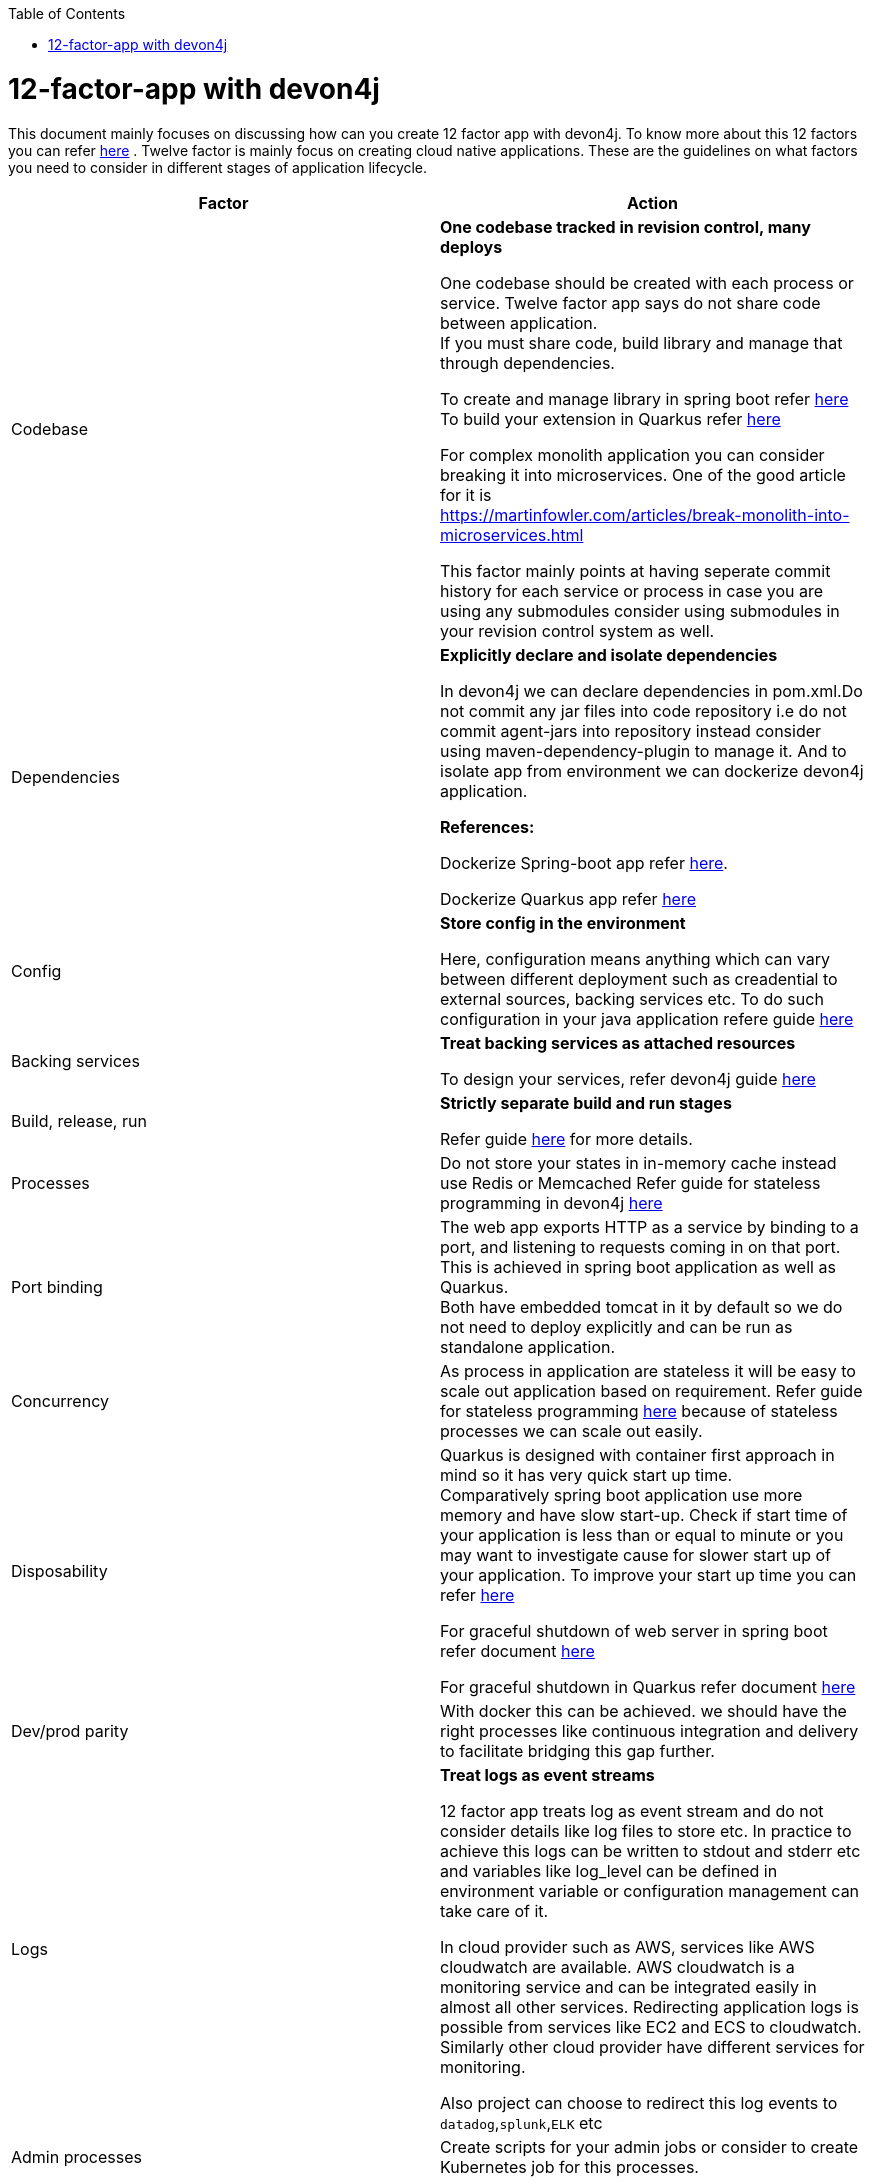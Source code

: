 :toc: macro
toc::[]

= 12-factor-app with devon4j

This document mainly focuses on discussing how can you create 12 factor app with devon4j. To know more about this 12 factors you can refer https://12factor.net/[here] . Twelve factor is mainly focus on creating cloud native applications. These are the guidelines on what factors you need to consider in different stages of application lifecycle.



|===
|Factor |Action

|Codebase
|*One codebase tracked in revision control, many deploys* +

One codebase should be created with each process or service.
Twelve factor app says do not share code between application. +
If you must share code, build library and manage that through dependencies. +

To create and manage library in spring boot refer https://spring.io/guides/gs/multi-module/[here]  +
To build your extension in Quarkus refer https://quarkus.io/guides/building-my-first-extension[here] +

For complex monolith application you can consider breaking it into microservices. One of the good article for it is +
https://martinfowler.com/articles/break-monolith-into-microservices.html

This factor mainly points at having seperate commit history for each service or process in case you are using any submodules consider using submodules in your revision control system as well.

|Dependencies
|*Explicitly declare and isolate dependencies*

In devon4j we can declare dependencies in pom.xml.Do not commit any jar files into code repository i.e do not commit agent-jars into repository instead consider using maven-dependency-plugin to manage it. And to isolate app from environment we can dockerize devon4j application.

*References:* +

Dockerize Spring-boot app refer https://spring.io/guides/topicals/spring-boot-docker[here].

Dockerize Quarkus app refer
https://devonfw.com/website/pages/docs/devonfw-guide_devon4j.wiki_quarkus_getting-started-quarkus.asciidoc.html#devonfw-guide_devon4j.wiki_quarkus_getting-started-quarkus.asciidoc_create-and-build-a-docker-image[here]

|Config
|*Store config in the environment*

Here, configuration means anything which can vary between different deployment such as creadential to external sources, backing services etc. To do such configuration in your java application refere guide https://devonfw.com/website/pages/docs/devonfw-guide_devon4j.wiki_guide-configuration.asciidoc.html[here]

|Backing services
|*Treat backing services as attached resources*

To design your services, refer devon4j guide https://github.com/devonfw/devon4j/blob/master/documentation/guide-service-layer.asciidoc#jax-rs-configuration[here] 

|Build, release, run
|*Strictly separate build and run stages*

Refer guide https://github.com/ssarmokadam/devon4j/blob/12-factor-app-doc/documentation/build-release-run-12factor.asciidoc[here] for more details.

|Processes
|Do not store your states in in-memory cache instead use Redis or Memcached
Refer guide for stateless programming in devon4j 
https://devonfw.com/website/pages/docs/devonfw-guide_devon4j.wiki_coding-conventions.asciidoc.html#devonfw-guide_devon4j.wiki_coding-conventions.asciidoc_stateless-programming[here]

|Port binding
|The web app exports HTTP as a service by binding to a port, and listening to requests coming in on that port.
This is achieved in spring boot application as well as Quarkus. + 
Both have embedded tomcat in it by default so we do not need to deploy explicitly and can be run as standalone application.

|Concurrency
|As process in application are stateless it will be easy to scale out application based on requirement.
Refer guide for stateless programming 
https://devonfw.com/website/pages/docs/devonfw-guide_devon4j.wiki_coding-conventions.asciidoc.html#devonfw-guide_devon4j.wiki_coding-conventions.asciidoc_stateless-programming[here]
because of stateless processes we can scale out easily.

|Disposability
|Quarkus is designed with container first approach in mind so it has very quick start up time. +
Comparatively spring boot application use more memory and have slow start-up. Check if start time of your application is less than or equal to minute or you may want to investigate cause for slower start up of your application. To improve your start up time you can refer https://www.baeldung.com/spring-boot-startup-speed[here]

For graceful shutdown of web server in spring boot refer document https://www.baeldung.com/spring-boot-web-server-shutdown[here]

For graceful shutdown in Quarkus refer document https://quarkus.io/guides/lifecycle#graceful-shutdown[here]

|Dev/prod parity
|With docker this can be achieved.
we should have the right processes like continuous integration and delivery to facilitate bridging this gap further.

|Logs
|*Treat logs as event streams*

12 factor app treats log as event stream and do not consider details like log files to store etc. In practice to achieve this logs can be written to stdout and stderr etc and variables like log_level can be defined in environment variable or configuration management can take care of it. 

In cloud provider such as AWS, services like AWS cloudwatch are available. AWS cloudwatch is a monitoring service and can be integrated easily in almost all other services. Redirecting application logs is possible from services like EC2 and ECS to cloudwatch. Similarly other cloud provider have different services for monitoring. 

Also project can choose to redirect this log events to `datadog`,`splunk`,`ELK` etc

|Admin processes
|Create scripts for your admin jobs or consider to create Kubernetes job for this processes.
|===
